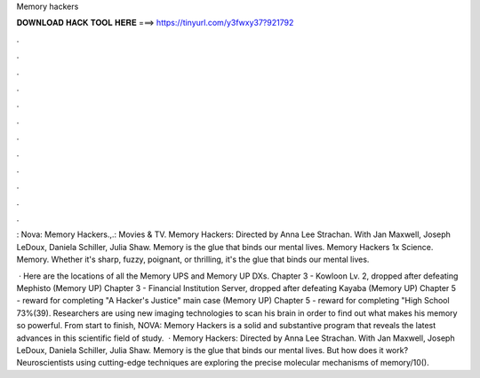 Memory hackers



𝐃𝐎𝐖𝐍𝐋𝐎𝐀𝐃 𝐇𝐀𝐂𝐊 𝐓𝐎𝐎𝐋 𝐇𝐄𝐑𝐄 ===> https://tinyurl.com/y3fwxy37?921792



.



.



.



.



.



.



.



.



.



.



.



.

: Nova: Memory Hackers.,.: Movies & TV. Memory Hackers: Directed by Anna Lee Strachan. With Jan Maxwell, Joseph LeDoux, Daniela Schiller, Julia Shaw. Memory is the glue that binds our mental lives. Memory Hackers 1x Science. Memory. Whether it's sharp, fuzzy, poignant, or thrilling, it's the glue that binds our mental lives.

 · Here are the locations of all the Memory UPS and Memory UP DXs. Chapter 3 - Kowloon Lv. 2, dropped after defeating Mephisto (Memory UP) Chapter 3 - Financial Institution Server, dropped after defeating Kayaba (Memory UP) Chapter 5 - reward for completing "A Hacker's Justice" main case (Memory UP) Chapter 5 - reward for completing "High School 73%(39). Researchers are using new imaging technologies to scan his brain in order to find out what makes his memory so powerful. From start to finish, NOVA: Memory Hackers is a solid and substantive program that reveals the latest advances in this scientific field of study.  · Memory Hackers: Directed by Anna Lee Strachan. With Jan Maxwell, Joseph LeDoux, Daniela Schiller, Julia Shaw. Memory is the glue that binds our mental lives. But how does it work? Neuroscientists using cutting-edge techniques are exploring the precise molecular mechanisms of memory/10().
